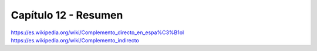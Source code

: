 .. title: Capítulo 12
.. slug: capitulo-12
.. date: 2017-01-01 20:41:03 UTC-03:00
.. tags: japones, NihongoShojo
.. category: idiomas
.. link:
.. description: Resumen capítulo 12 del libro Nohongo Shojo
.. type: text

.. role:: raw-html(raw)
   :format: html

=====================
Capítulo 12 - Resumen
=====================

https://es.wikipedia.org/wiki/Complemento_directo_en_espa%C3%B1ol
https://es.wikipedia.org/wiki/Complemento_indirecto
